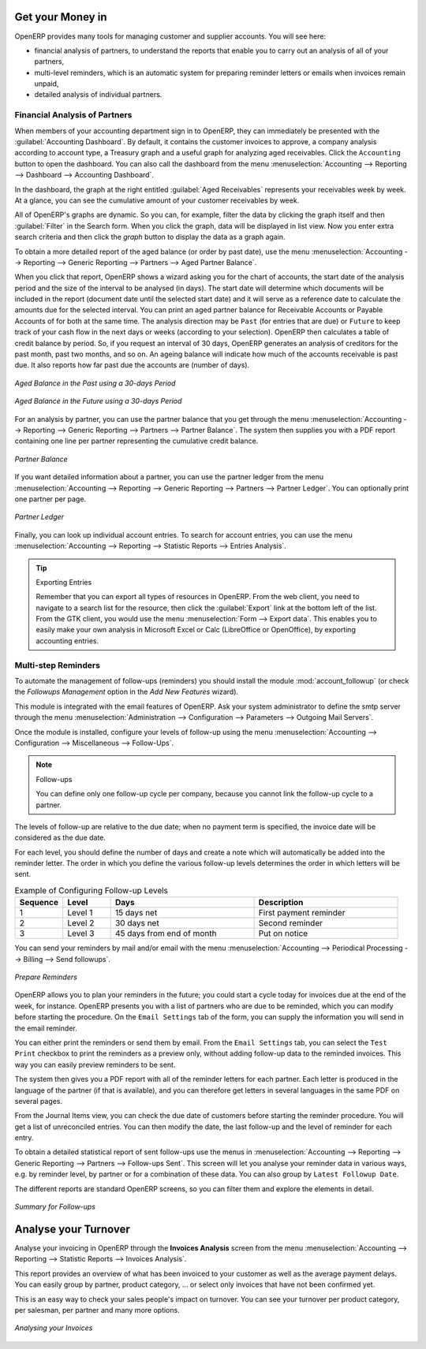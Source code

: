 
.. index::
   single: payable
   single: receivable
   single: creditor
   single: debtor

Get your Money in
=================

OpenERP provides many tools for managing customer and supplier accounts. You will see here:

* financial analysis of partners, to understand the reports that enable you to carry out an analysis
  of all of your partners,

* multi-level reminders, which is an automatic system for preparing reminder letters or emails when
  invoices remain unpaid,

* detailed analysis of individual partners.

Financial Analysis of Partners
------------------------------

.. index::
   single: module; board_account
   pair: dashboard; accounting

When members of your accounting department sign in to OpenERP, they can immediately be presented with the :guilabel:`Accounting Dashboard`. By default, it contains the customer invoices to approve, a company analysis according to account type, a Treasury graph and a useful graph for analyzing aged receivables. Click the ``Accounting`` button to open the dashboard. You can also call the dashboard from the menu :menuselection:`Accounting --> Reporting --> Dashboard --> Accounting Dashboard`.

.. index:: balance; aged

In the dashboard, the graph at the right entitled :guilabel:`Aged Receivables` represents your receivables week by week. At a glance, you can see the cumulative amount of your customer receivables by week.

All of OpenERP's graphs are dynamic. So you can, for example, filter the data by clicking the graph itself and then :guilabel:`Filter` in the Search form. When you click the graph, data will be displayed in list view. Now you enter extra search criteria and then click the `graph` button to display the data as a graph again.

To obtain a more detailed report of the aged balance (or order by past date), use the menu :menuselection:`Accounting --> Reporting --> Generic Reporting --> Partners --> Aged Partner Balance`.

When you click that report, OpenERP shows a wizard asking you for the chart of accounts, the start date of the analysis period and the size of the interval to be analysed (in days). The start date will determine which documents will be included in the report (document date until the selected start date) and it will serve as a reference date to calculate the amounts due for the selected interval.
You can print an aged partner balance for Receivable Accounts or Payable Accounts of for both at the same time. The analysis direction may be ``Past`` (for entries that are due) or ``Future`` to keep track of your cash flow in the next days or weeks (according to your selection). OpenERP then calculates a table of credit balance by period. So, if you request an interval of 30 days, OpenERP generates an analysis of creditors for the past month, past two months, and so on.
An ageing balance will indicate how much of the accounts receivable is past due. It also reports how far past due the accounts are (number of days).

.. figure::  images/account_aged_balance.png
   :scale: 85
   :align: center

   *Aged Balance in the Past using a 30-days Period*

.. figure::  images/account_aged_balance_fut.png
   :scale: 85
   :align: center

   *Aged Balance in the Future using a 30-days Period*

For an analysis by partner, you can use the partner balance that you get through the menu :menuselection:`Accounting --> Reporting --> Generic Reporting --> Partners --> Partner Balance`. The system then supplies you with a PDF report containing one line per partner representing the cumulative credit balance.

.. figure::  images/account_partner_balance_61.png
   :scale: 85
   :align: center

   *Partner Balance*

.. index:: ledger

If you want detailed information about a partner, you can use the partner ledger from the menu :menuselection:`Accounting --> Reporting --> Generic Reporting --> Partners --> Partner Ledger`. You can optionally print one partner per page.

.. figure::  images/account_partner_ledger_61.png
   :scale: 85
   :align: center

   *Partner Ledger*

Finally, you can look up individual account entries. To search for account entries, you can use the menu :menuselection:`Accounting --> Reporting --> Statistic Reports --> Entries Analysis`.

.. tip:: Exporting Entries

        Remember that you can export all types of resources in OpenERP.
        From the web client, you need to navigate to a search list for the resource, then click the :guilabel:`Export` link at the bottom left of the list. From the GTK client, you would use the menu :menuselection:`Form --> Export data`. This enables you to easily make your own analysis in Microsoft Excel or Calc (LibreOffice or OpenOffice), by exporting accounting entries.

.. index::
   single: follow-up
   single: reminder
   single: module; account_followup

Multi-step Reminders
--------------------

To automate the management of follow-ups (reminders) you should install the module :mod:`account_followup` (or check the `Followups Management` option in the `Add New Features` wizard).

This module is integrated with the email features of OpenERP. Ask your system administrator to define the smtp server through the menu :menuselection:`Administration --> Configuration --> Parameters --> Outgoing Mail Servers`.

Once the module is installed, configure your levels of follow-up using the menu :menuselection:`Accounting --> Configuration --> Miscellaneous --> Follow-Ups`.

.. note:: Follow-ups

    You can define only one follow-up cycle per company, because you cannot link the follow-up cycle to a partner.

The levels of follow-up are relative to the due date; when no payment term is specified, the invoice date will be considered as the due date.

For each level, you should define the number of days and create a note which will automatically be added into the reminder letter. The order in which you define the various follow-up levels determines the order in which letters will be sent.

.. csv-table::  Example of Configuring Follow-up Levels
   :header: "Sequence","Level","Days","Description"
   :widths: 5, 5, 15, 15

   "1","Level 1","15 days net","First payment reminder"
   "2","Level 2","30 days net","Second reminder"
   "3","Level 3","45 days from end of month","Put on notice"

You can send your reminders by mail and/or email with the menu :menuselection:`Accounting --> Periodical Processing --> Billing --> Send followups`.

.. figure::  images/account_followup_wizard.png
   :scale: 75
   :align: center

   *Prepare Reminders*

OpenERP allows you to plan your reminders in the future; you could start a cycle today for invoices due at the end of the week, for instance.
OpenERP presents you with a list of partners who are due to be reminded, which you can modify before starting the procedure. On the ``Email Settings`` tab of the form, you can supply the information you will send in the email reminder.

You can either print the reminders or send them by email. From the ``Email Settings`` tab, you can select the ``Test Print`` checkbox to print the reminders as a preview only, without adding follow-up data to the reminded invoices. This way you can easily preview reminders to be sent.

The system then gives you a PDF report with all of the reminder letters for each partner. Each letter is produced in the language of the partner (if that is available), and you can therefore get letters in several languages in the same PDF on several pages.

From the Journal Items view, you can check the due date of customers before starting the reminder procedure. You will get a list of unreconciled entries. You can then modify the date, the last follow-up and the level of reminder for each entry.

To obtain a detailed statistical report of sent follow-ups use the menus in :menuselection:`Accounting --> Reporting --> Generic Reporting --> Partners --> Follow-ups Sent`. This screen will let you analyse your reminder data in various ways, e.g. by reminder level, by partner or for a combination of these data. You can also group by ``Latest Followup Date``.

The different reports are standard OpenERP screens, so you can filter them and explore the elements in detail.

.. figure::  images/account_followup.png
   :scale: 75
   :align: center

   *Summary for Follow-ups*

.. index::
   single: overdue payments

Analyse your Turnover
=====================

Analyse your invoicing in OpenERP through the **Invoices Analysis** screen from the menu :menuselection:`Accounting --> Reporting --> Statistic Reports --> Invoices Analysis`.

This report provides an overview of what has been invoiced to your customer as well as the average payment delays.
You can easily group by partner, product category, ... or select only invoices that have not been confirmed yet.

This is an easy way to check your sales people's impact on turnover. You can see your turnover per product category, per salesman, per partner and many more options.

.. figure::  images/invoice_analysis.jpeg
   :scale: 80
   :align: center

   *Analysing your Invoices*


.. Copyright © Open Object Press. All rights reserved.

.. You may take electronic copy of this publication and distribute it if you don't
.. change the content. You can also print a copy to be read by yourself only.

.. We have contracts with different publishers in different countries to sell and
.. distribute paper or electronic based versions of this book (translated or not)
.. in bookstores. This helps to distribute and promote the OpenERP product. It
.. also helps us to create incentives to pay contributors and authors using author
.. rights of these sales.

.. Due to this, grants to translate, modify or sell this book are strictly
.. forbidden, unless Tiny SPRL (representing Open Object Press) gives you a
.. written authorisation for this.

.. Many of the designations used by manufacturers and suppliers to distinguish their
.. products are claimed as trademarks. Where those designations appear in this book,
.. and Open Object Press was aware of a trademark claim, the designations have been
.. printed in initial capitals.

.. While every precaution has been taken in the preparation of this book, the publisher
.. and the authors assume no responsibility for errors or omissions, or for damages
.. resulting from the use of the information contained herein.

.. Published by Open Object Press, Grand Rosière, Belgium
